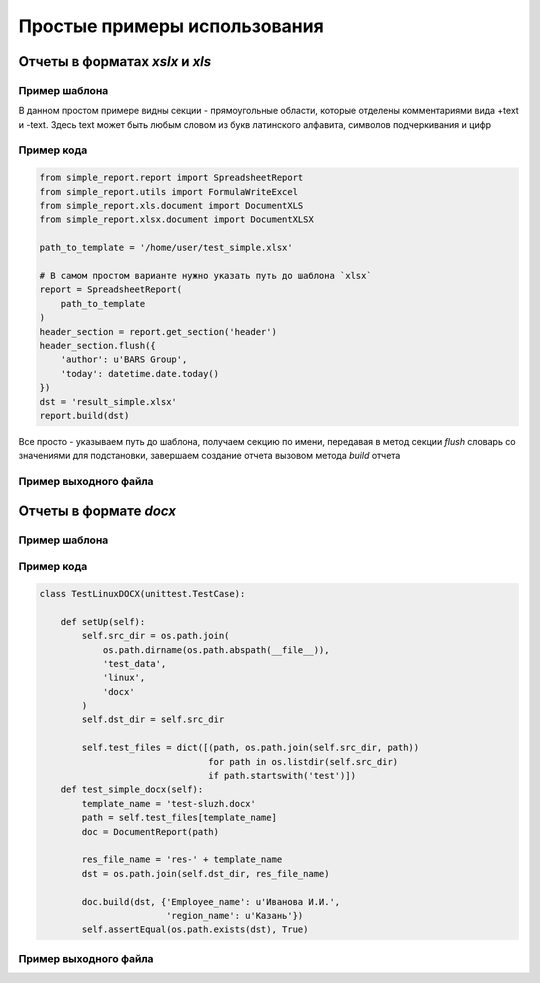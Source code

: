 =============================
Простые примеры использования
=============================

Отчеты в форматах `xslx` и `xls`
================================

Пример шаблона
--------------

.. image:: ../pics/simple_xlsx_before.png

В данном простом примере видны секции - прямоугольные области,
которые отделены комментариями вида +text и -text.
Здесь text может быть любым словом из букв латинского алфавита,
символов подчеркивания и цифр


Пример кода
-----------

.. code-block:: python

    from simple_report.report import SpreadsheetReport
    from simple_report.utils import FormulaWriteExcel
    from simple_report.xls.document import DocumentXLS
    from simple_report.xlsx.document import DocumentXLSX

    path_to_template = '/home/user/test_simple.xlsx'

    # В самом простом варианте нужно указать путь до шаблона `xlsx`
    report = SpreadsheetReport(
        path_to_template
    )
    header_section = report.get_section('header')
    header_section.flush({
        'author': u'BARS Group',
        'today': datetime.date.today()
    })
    dst = 'result_simple.xlsx'
    report.build(dst)

Все просто - указываем путь до шаблона, получаем секцию по имени,
передавая в метод секции `flush` словарь со значениями для подстановки,
завершаем создание отчета вызовом метода `build` отчета

Пример выходного файла
----------------------

.. image:: ../pics/simple_xlsx_after.png

Отчеты в формате `docx`
=======================

Пример шаблона
--------------

.. image:: ../pics/simple_docx_before.png

Пример кода
-----------

.. code-block:: python

    class TestLinuxDOCX(unittest.TestCase):

        def setUp(self):
            self.src_dir = os.path.join(
                os.path.dirname(os.path.abspath(__file__)),
                'test_data',
                'linux',
                'docx'
            )
            self.dst_dir = self.src_dir

            self.test_files = dict([(path, os.path.join(self.src_dir, path))
                                    for path in os.listdir(self.src_dir)
                                    if path.startswith('test')])
        def test_simple_docx(self):
            template_name = 'test-sluzh.docx'
            path = self.test_files[template_name]
            doc = DocumentReport(path)

            res_file_name = 'res-' + template_name
            dst = os.path.join(self.dst_dir, res_file_name)

            doc.build(dst, {'Employee_name': u'Иванова И.И.',
                            'region_name': u'Казань'})
            self.assertEqual(os.path.exists(dst), True)

Пример выходного файла
----------------------

.. image:: ../pics/simple_docx_after.png
